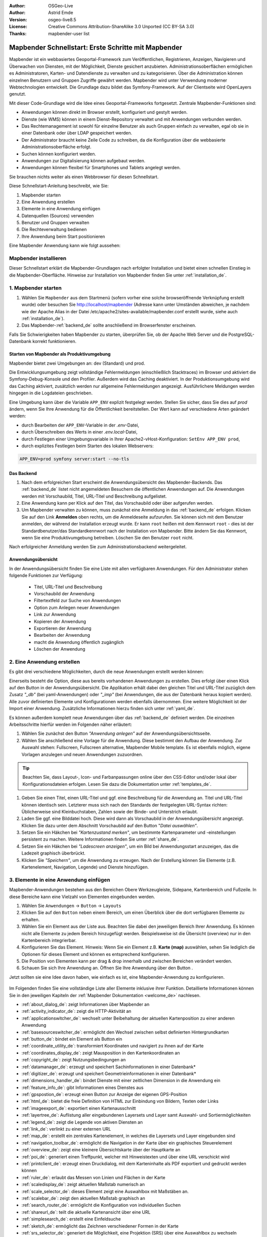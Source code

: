 .. _quickstart_de:

:Author: OSGeo-Live
:Author: Astrid Emde
:Version: osgeo-live8.5
:License: Creative Commons Attribution-ShareAlike 3.0 Unported  (CC BY-SA 3.0)
:Thanks: mapbender-user list

  .. |mapbender-button-show| image:: ../figures/mapbender_button_show.png

  .. |mapbender-button-copy| image:: ../figures/mapbender_button_copy.png
  
  .. |mapbender-button-export| image:: ../figures/mapbender_button_export.png

  .. |mapbender-button-publish| image:: ../figures/mapbender_button_publish.png

  .. |mapbender-button-edit| image:: ../figures/mapbender_button_edit.png

  .. |mapbender-button-delete| image:: ../figures/mapbender_button_delete.png

  .. |mapbender-button-add| image:: ../figures/mapbender_button_add.png

  .. |mapbender-button-key| image:: ../figures/mapbender_button_key.png

  .. |mapbender-button-update| image:: ../figures/mapbender_button_update.png

.. image:: ../_static/mapbender_logo.png
  :scale: 100 %
  :alt: project logo
  :align: right


####################################################
Mapbender Schnellstart: Erste Schritte mit Mapbender
####################################################

Mapbender ist ein webbasiertes Geoportal-Framework zum Veröffentlichen, Registrieren, Anzeigen, Navigieren und Überwachen von Diensten, mit der Möglichkeit, Dienste gesichert anzubieten. Administrationsoberflächen ermöglichen es Administratoren, Karten- und Datendienste zu verwalten und zu kategorisieren. Über die Administration können einzelnen Benutzern und Gruppen Zugriffe gewährt werden. Mapbender wird unter Verwendung moderner Webtechnologien entwickelt. Die Grundlage dazu bildet das Symfony-Framework. Auf der Clientseite wird OpenLayers genutzt.

Mit dieser Code-Grundlage wird die Idee eines Geoportal-Frameworks fortgesetzt. Zentrale Mapbender-Funktionen sind:

* Anwendungen können direkt im Browser erstellt, konfiguriert und gestylt werden.
* Dienste (wie WMS) können in einem Dienst-Repository verwaltet und mit Anwendungen verbunden werden.
* Das Rechtemanagement ist sowohl für einzelne Benutzer als auch Gruppen einfach zu verwalten, egal ob sie in einer Datenbank oder über LDAP gespeichert werden.
* Der Administrator braucht keine Zeile Code zu schreiben, da die Konfiguration über die webbasierte Administrationsoberfläche erfolgt.
* Suchen können konfiguriert werden.
* Anwendungen zur Digitalisierung können aufgebaut werden.
* Anwendungen können flexibel für Smartphones und Tablets angelegt werden.

Sie brauchen nichts weiter als einen Webbrowser für diesen Schnellstart.

Diese Schnellstart-Anleitung beschreibt, wie Sie:

#. Mapbender starten
#. Eine Anwendung erstellen
#. Elemente in eine Anwendung einfügen
#. Datenquellen (Sources) verwenden
#. Benutzer und Gruppen verwalten
#. Die Rechteverwaltung bedienen
#. Ihre Anwendung beim Start positionieren

Eine Mapbender Anwendung kann wie folgt aussehen:

  .. image:: ../figures/de/mapbender_basic_application.png
     :width: 100%


Mapbender installieren
======================

Dieser Schnellstart erklärt die Mapbender-Grundlagen nach erfolgter Installation und bietet einen schnellen Einstieg in die Mapbender-Oberfläche. Hinweise zur Installation von Mapbender finden Sie unter :ref:`installation_de`.


1. Mapbender starten
====================

#. Wählen Sie ``Mapbender`` aus dem Startmenü (sofern vorher eine solche browseröffnende Verknüpfung erstellt wurde) oder besuchen Sie http://localhost/mapbender (Adresse kann unter Umständen abweichen, je nachdem wie der Apache Alias in der Datei /etc/apache2/sites-available/mapbender.conf erstellt wurde, siehe auch :ref:`installation_de`).

#. Das Mapbender-:ref:`backend_de` sollte anschließend im Browserfenster erscheinen.

Falls Sie Schwierigkeiten haben Mapbender zu starten, überprüfen Sie, ob der Apache Web Server und die PostgreSQL-Datenbank korrekt funktionieren.


Starten von Mapbender als Produktivumgebung
-------------------------------------------

Mapbender bietet zwei Umgebungen an: dev (Standard) und prod.

Die Entwicklungsumgebung zeigt vollständige Fehlermeldungen (einschließlich Stacktraces) im Browser und aktiviert die Symfony-Debug-Konsole und den Profiler. Außerdem wird das Caching deaktiviert.
In der Produktionsumgebung wird das Caching aktiviert, zusätzlich werden nur allgemeine Fehlermeldungen angezeigt. Ausführlichere Meldungen werden hingegen in die Logdateien geschrieben.

Eine Umgebung kann über die Variable ``APP_ENV`` explizit festgelegt werden. Stellen Sie sicher, dass Sie dies auf `prod` ändern, wenn Sie Ihre Anwendung für die Öffentlichkeit bereitstellen. Der Wert kann auf verschiedene Arten geändert werden:

* durch Bearbeiten der ``APP_ENV``-Variable in der `.env`-Datei,
* durch Überschreiben des Werts in einer `.env.local`-Datei,
* durch Festlegen einer Umgebungsvariable in Ihrer Apache2-vHost-Konfiguration: ``SetEnv APP_ENV prod``,
* durch explizites Festlegen beim Starten des lokalen Webservers:

.. code-block:: bash

    APP_ENV=prod symfony server:start --no-tls


Das Backend
-----------

#. Nach dem erfolgreichen Start erscheint die Anwendungsübersicht des Mapbender-Backends. Das :ref:`backend_de` listet nicht angemeldeten Besuchern die öffentlichen Anwendungen auf. Die Anwendungen werden mit Vorschaubild, Titel, URL-Titel und Beschreibung aufgelistet.

#. Eine Anwendung kann per Klick auf den Titel, das Vorschaubild oder über |mapbender-button-show| aufgerufen werden.

#. Um Mapbender verwalten zu können, muss zunächst eine Anmeldung in das :ref:`backend_de` erfolgen. Klicken Sie auf den Link **Anmelden** oben rechts, um die Anmeldeseite aufzurufen. Sie können sich mit dem Benutzer anmelden, der während der Installation erzeugt wurde. Er kann ``root`` heißen mit dem Kennwort ``root`` - dies ist der Standardbenutzer/das Standardkennwort nach der Installation von Mapbender. Bitte ändern Sie das Kennwort, wenn Sie eine Produktivumgebung betreiben. Löschen Sie den Benutzer ``root`` nicht. 

Nach erfolgreicher Anmeldung werden Sie zum Administrationsbackend weitergeleitet.


Anwendungsübersicht
-------------------

In der Anwendungsübersicht finden Sie eine Liste mit allen verfügbaren Anwendungen. Für den Administrator stehen folgende Funktionen zur Verfügung:

 * Titel, URL-Titel und Beschreibung
 * Vorschaubild der Anwendung
 * Filtertextfeld zur Suche von Anwendungen
 * Option zum Anlegen neuer Anwendungen
 * |mapbender-button-show| Link zur Anwendung
 * |mapbender-button-copy| Kopieren der Anwendung
 * |mapbender-button-export| Exportieren der Anwendung 
 * |mapbender-button-edit| Bearbeiten der Anwendung
 * |mapbender-button-publish| macht die Anwendung öffentlich zugänglich
 * |mapbender-button-delete| Löschen der Anwendung
 
  .. image:: ../figures/de/mapbender_app_dev.png
     :width: 100%
     

2. Eine Anwendung erstellen
===========================

Es gibt drei verschiedene Möglichkeiten, durch die neue Anwendungen erstellt werden können:

Einerseits besteht die Option, diese aus bereits vorhandenen Anwendungen zu erstellen. Dies erfolgt über einen Klick auf den |mapbender-button-copy| Button in der Anwendungsübersicht. Die Applikation erhält dabei den gleichen Titel und URL-Titel zuzüglich dem Zusatz *"_db"* (bei yaml-Anwendungen) oder *"_imp"* (bei Anwendungen, die aus der Datenbank heraus kopiert werden). Alle zuvor definierten Elemente und Konfigurationen werden ebenfalls übernommen. Eine weitere Möglichkeit ist der Import einer Anwendung. Zusätzliche Informationen hierzu finden sich unter :ref:`yaml_de`.

Es können außerdem komplett neue Anwendungen über das :ref:`backend_de` definiert werden. Die einzelnen Arbeitsschritte hierfür werden im Folgenden näher erläutert:

#. Wählen Sie zunächst den Button *"Anwendung anlegen"* auf der Anwendungsübersichtsseite.

#. Wählen Sie anschließend eine Vorlage für die Anwendung. Diese bestimmt den Aufbau der Anwendung. Zur Auswahl stehen: Fullscreen, Fullscreen alternative, Mapbender Mobile template. Es ist ebenfalls möglich, eigene Vorlagen anzulegen und neuen Anwendungen zuzuordnen.

.. tip:: Beachten Sie, dass Layout-, Icon- und Farbanpassungen online über den CSS-Editor und/oder lokal über Konfigurationsdateien erfolgen. Lesen Sie dazu die Dokumentation unter :ref:`templates_de`.

#. Geben Sie einen Titel, einen URL-Titel und ggf. eine Beschreibung für die Anwendung an. Titel und URL-Titel können identisch sein. Letzterer muss sich nach den Standards der festgelegten URL-Syntax richten: Üblicherweise sind Kleinbuchstaben, Zahlen sowie der Binde- und Unterstrich erlaubt.

#. Laden Sie ggf. eine Bilddatei hoch. Diese wird dann als Vorschaubild in der Anwendungsübersicht angezeigt. Klicken Sie dazu unter dem Abschnitt Vorschaubild auf den Button "*Datei auswählen"*.

#. Setzen Sie ein Häkchen bei *"Kartenzustand merken"*, um bestimmte Kartenparameter und -einstellungen persistent zu machen. Weitere Informationen finden Sie unter :ref:`share_de`.

#. Setzen Sie ein Häkchen bei *"Ladescreen anzeigen"*, um ein Bild bei Anwendungsstart anzuzeigen, das die Ladezeit graphisch überbrückt.

#. Klicken Sie *"Speichern"*, um die Anwendung zu erzeugen. Nach der Erstellung können Sie Elemente (z.B. Kartenelement, Navigation, Legende) und Dienste hinzufügen.

  .. image:: ../figures/de/mapbender_create_application.png
     :width: 100%


3. Elemente in eine Anwendung einfügen
======================================

Mapbender-Anwendungen bestehen aus den Bereichen Obere Werkzeugleiste, Sidepane, Kartenbereich und Fußzeile. In diese Bereiche kann eine Vielzahl von Elementen eingebunden werden.

#. Wählen Sie ``Anwendungen`` → |mapbender-button-edit| ``Button`` → ``Layouts`` 

#. Klicken Sie auf den |mapbender-button-add| ``Button`` neben einem Bereich, um einen Überblick über die dort verfügbaren Elemente zu erhalten.

#. Wählen Sie ein Element aus der Liste aus. Beachten Sie dabei den jeweiligen Bereich Ihrer Anwendung. Es können nicht alle Elemente zu jedem Bereich hinzugefügt werden. Beispielsweise ist die Übersicht (overview) nur in den Kartenbereich integrierbar.

#. Konfigurieren Sie das Element. Hinweis: Wenn Sie ein Element z.B. **Karte (map)** auswählen, sehen Sie lediglich die Optionen für dieses Element und können es entsprechend konfigurieren.

#. Die Position von Elementen kann per drag & drop innerhalb und zwischen Bereichen verändert werden.

#. Schauen Sie sich Ihre Anwendung an. Öffnen Sie Ihre Anwendung über den Button |mapbender-button-show|.

Jetzt sollten sie eine Idee davon haben, wie einfach es ist, eine Mapbender-Anwendung zu konfigurieren.

  .. image:: ../figures/de/mapbender_application_add_element.png
     :width: 100%

Im Folgenden finden Sie eine vollständige Liste aller Elemente inklusive ihrer Funktion. Detaillierte Informationen können Sie in den jeweiligen Kapiteln der :ref:`Mapbender Dokumentation <welcome_de>` nachlesen.

* :ref:`about_dialog_de`: zeigt Informationen über Mapbender an
* :ref:`activity_indicator_de`: zeigt die HTTP-Aktivität an
* :ref:`applicationswitcher_de`: wechselt unter Beibehaltung der aktuellen Kartenposition zu einer anderen Anwendung
* :ref:`basesourceswitcher_de`: ermöglicht den Wechsel zwischen selbst definierten Hintergrundkarten
* :ref:`button_de`: bindet ein Element als Button ein
* :ref:`coordinate_utility_de`: transformiert Koordinaten und navigiert zu ihnen auf der Karte
* :ref:`coordinates_display_de`: zeigt Mausposition in den Kartenkoordinaten an
* :ref:`copyright_de`: zeigt Nutzungsbedingungen an
* :ref:`datamanager_de`: erzeugt und speichert Sachinformationen in einer Datenbank*
* :ref:`digitizer_de`: erzeugt und speichert Geometrieinformationen in einer Datenbank*
* :ref:`dimensions_handler_de`: bindet Dienste mit einer zeitlichen Dimension in die Anwendung ein
* :ref:`feature_info_de`: gibt Informationen eines Dienstes aus
* :ref:`gpspostion_de`: erzeugt einen Button zur Anzeige der eigenen GPS-Position
* :ref:`html_de`: bietet die freie Definition von HTML zur Einbindung von Bildern, Texten oder Links
* :ref:`imageexport_de`: exportiert einen Kartenausschnitt
* :ref:`layertree_de`: Auflistung aller eingebundenen Layersets und Layer samt Auswahl- und Sortiermöglichkeiten
* :ref:`legend_de`: zeigt die Legende von aktiven Diensten an
* :ref:`link_de`: verlinkt zu einer externen URL
* :ref:`map_de`: erstellt ein zentrales Kartenelement, in welches die Layersets und Layer eingebunden sind
* :ref:`navigation_toolbar_de`: ermöglicht die Navigation in der Karte über ein graphisches Steuerelement
* :ref:`overview_de`: zeigt eine kleinere Übersichtskarte über der Hauptkarte an
* :ref:`poi_de`: generiert einen Treffpunkt, welcher mit Hinweistexten und über eine URL verschickt wird
* :ref:`printclient_de`: erzeugt einen Druckdialog, mit dem Karteninhalte als PDF exportiert und gedruckt werden können
* :ref:`ruler_de`: erlaubt das Messen von Linien und Flächen in der Karte
* :ref:`scaledisplay_de`: zeigt aktuellen Maßstab numerisch an
* :ref:`scale_selector_de`: dieses Element zeigt eine Auswahlbox mit Maßstäben an.
* :ref:`scalebar_de`: zeigt den aktuellen Maßstab graphisch an
* :ref:`search_router_de`: ermöglicht die Konfiguration von individuellen Suchen
* :ref:`shareurl_de`: teilt die aktuelle Kartenansicht über eine URL
* :ref:`simplesearch_de`: erstellt eine Einfeldsuche
* :ref:`sketch_de`: ermöglicht das Zeichnen verschiedener Formen in der Karte
* :ref:`srs_selector_de`: generiert die Möglichkeit, eine Projektion (SRS) über eine Auswahlbox zu wechseln
* :ref:`view_manager_de`: speichert Kartenzustände zum späteren Abruf
* :ref:`wms_loader_de`: lädt einen WMS per getCapabilities-Request


.. hint:: Mit einem * markierte Elemente benötigen zusätzliche Dependencies.


4. Datenquellen (Sources) verwenden
===================================

In Mapbender können Dienste vom Typ OGC WMS und OGC WMTS / TMS eingeladen werden. Durch einen Klick auf ``Datenquellen`` kann zu einer Übersicht mit allen hinzugefügten Diensten navigiert werden. Diese ist wiederum in eine Liste mit allen Datenquellen sowie den freien Instanzen untergliedert. Mehr Informationen zu privaten und freien Instanzen finden sich unter :ref:`layerset_de`.

Die Übersichtsseite bietet dem Nutzer folgende Funktionen:

 * |mapbender-button-add| Datenquelle hinzufügen
 * |mapbender-button-show| Datenquelle anzeigen
 * |mapbender-button-update| Datenquelle aktualisieren
 * |mapbender-button-delete| Datenquelle löschen
 * Datenquellen filtern

  .. image:: ../figures/de/mapbender_sources.png
     :width: 100%


Laden von Datenquellen
----------------------

Sie können OGC Web Map Services (WMS) und Web Map Tile Services (WMTS) in Ihre Anwendung laden. Mapbender unterstützt dabei die Versionen 1.0.0 und 1.3.0. Ein Dienst liefert ein XML, wenn das getCapabilities-Dokument angefordert wird. Diese Information wird von Mapbender ausgelesen. Der Client erhält alle notwendigen Informationen über den Dienst aus diesem XML.

.. tip:: Sofern möglich, sollten das Capabilities-Dokument zuerst in Ihrem Browser überprüfen, bevor Sie versuchen, den Dienst in Mapbender zu laden.

#. Um eine neue Datenquelle einzuladen, klicken Sie auf den Button ``Datenquelle hinzufügen``.

#. Definieren Sie den *"Typ"* des Dienstes: OGC WMS oder OGC WMTS / TMS.

#. Geben Sie den Link zur getCapabilities URL in das Textfeld *Dienst-URL* ein.

#. Geben Sie Benutzername und Kennwort ein, sofern der Dienst eine Authentifizierung benötigt.

#. Klicken Sie ``Laden``, um den Dienst in das Dienst-Repository zu laden.

#. Nach erfolgreicher Registrierung des Dienstes zeigt Mapbender eine Übersicht der Informationen an, die der Dienst geliefert hat.

  .. image:: ../figures/de/mapbender_add_source.png
     :width: 100%


Hinzufügen von Diensten zu Anwendungen
--------------------------------------

Nachdem ein Dienst in Mapbender geladen wurde, kann dieser zu einer oder mehreren Anwendungen hinzugefügt werden.

#. Navigieren Sie zunächst zur Übersichtsseite mit allen Anwendungen. Klicken Sie dann auf den |mapbender-button-edit| ``Button`` der jeweiligen Anwendung und navigieren Sie zum Tab *Layersets*.

#. Im Bereich *Layersets* besteht die Möglichkeit, einzelne hochgeladene Dienste zu einer Anwendung hinzuzufügen. Klicken Sie hierfür zunächst auf den |mapbender-button-add| ``Button`` neben der Filterfunktion, um ein Layerset anzulegen. Alle Dienste in einer Anwendung müssen einem bestimmten Layerset zugeordnet sein. Vergeben Sie für dieses einen Titel (z.B. "main" für die Hauptkarte und "overview" für die Übersichtskarte).

#. Jetzt können Sie Dienste zum Layerset hinzufügen. Wählen Sie dafür den |mapbender-button-add| ``Button`` des jeweiligen Layersets.

#. Die Reihenfolge der Dienste kann über Drag & Drop verändert werden.

  .. image:: ../figures/de/mapbender_add_source_to_application.png
     :width: 100%

Konfiguration von Diensten
--------------------------

Sie können Dienste für Ihre Anwendung konfigurieren. Vielleicht möchten Sie sich nicht alle Ebenen anzeigen lassen, oder Sie möchten die Reihenfolge oder den Titel der Ebenen ändern, die Info-Abfrage für einzelne Ebenen verhindern oder den Minimal-/Maximalmaßstab ändern.

#. Wählen Sie  ``Anwendung`` → |mapbender-button-edit| ``Button`` → ``Layerset`` → |mapbender-button-edit| ``Instanz bearbeiten``, um eine Instanz zu konfigurieren.

#. Sie können nun Ihren Dienst konfigurieren.

#. Sie können die Reihenfolge der Layer über Drag & Drop ändern.

.. image:: ../figures/de/mapbender_source_configuration.png
   :width: 100%

**Dienstekonfiguration:**

* Titel: Titel des Dienstes
* Opacity: Durchlässigkeit (Deckkraft) des Dienstes in Prozent (0: transparent, 100: undurchsichtig)
* Format: Das Format für den getMap-Request
* Infoformat: Das Format für getFeatureInfo-Requests (text/html für die Ausgabe als HTML wird empfohlen)
* Exceptionformat: Das Format für Fehlermeldungen
* Kachel-Puffer: Dieser Parameter gilt für Dienste, die gekachelt angefordert werden und gibt an, ob weitere umgebende Kacheln abgerufen werden sollen. Damit sind diese bei einer Pan-Bewegung schon heruntergeladen und sichtbar. Je höher der Wert, desto mehr umgebende Kacheln werden abgerufen (Standard: 0).
* BBOX-Faktor: Dieser Parameter gilt für Dienste, die nicht gekachelt angefordert werden. Hier kann angegeben werden, wie groß das zurückgegebene Bild sein soll. Ein Wert größer 1 wird ein größeres Kartenbild anfordern. Standard: 1.25
* BaseSource: Der Dienst soll als BaseSource behandelt werden: Eine Aktivierung ist sinnvoll für vollflächige Hintergrundkarten, wie bspw. Straßenkarte und Satellit, bei denen eine gleichzeitige Anzeige wenig sinnvoll ist.
* Proxy: Bei Aktivierung wird der Dienst über Mapbender als Proxy angefordert. Der Browser fordert dann nicht direkt den Dienst an. Für passwortgeschützte Dienste sollte diese Option immer aktiviert sein, da ansonsten das Passwort für jeden Benutzer auslesbar ist.
* Transparenz: standardmäßig aktiviert, bei Deaktivierung wird der Dienst ohne transparenten Hintergrund angefordert (getMap-Request mit Transparent=FALSE)
* gekachelt: Dienst wird in Kacheln angefordert. Kann bei großer Karte sehr hilfreich sein, wenn der Dienst die Kartengröße nicht unterstützt. (Standard: nicht gekachelt)
* Layer-Reihenfolge: gibt eine Lesrichtung für die im Dienst enthaltenen Layer vor. Standard (umgekehrt) und QGIS-Style (gleiche Reihenfolge) sind auswählbar.


**Dimensionen:**

Diese Funktion ist für WMS-Dienste mit einer zeitlichen Dimension von Relevanz. Weitere Informationen hierzu finden Sie unter :ref:`Dimensions Handler <dimensions_handler_de>`.


**Vendor Specific Parameter:**

In einer Layerset-Instanz können Vendor Specific Parameter angegeben werden, die an den WMS Request angefügt werden. Die Umsetzung folgt den Angaben der multi-dimensionalen Daten in der WMS-Spezifikation.

In Mapbender können die Vendor Specific Parameter genutzt werden, um z.B. Benutzer und Gruppeninformation des angemeldeten Benutzers an die WMS Anfrage zu hängen. Es können auch feste Werte übermittelt werden.

Liste der möglichen Variablen:

* User: $email$, $groups$, $id$, $username$
* Groups: $id$, $title$, $description$

Das folgende Beispiel zeigt die Definition eines Parameters „group“, der als Inhalt die Gruppe des gerade in Mapbender angemeldeten Nutzers weitergibt.

.. image:: ../figures/de/layerset/mapbender_vendor_specific_parameter.png
   :width: 75%

* Vstype: Mapbender spezifische Variablen: simple, Gruppe (groups), User (users)
* Name: Parameter-Name im WMS Request
* Default: Standardwert
* Hidden: Falls der Wert gesetzt ist, werden die Anfragen serverseitig versendet, sodass die Parameter nicht direkt sichtbar sind. Funktioniert nur, sofern der Dienst als `Proxy` angefragt wird.

Momentan eignet sich das Element, um Benutzer und Gruppeninformationen weiterzugeben, z.B. für Benutzer die $id$ und für Gruppen den Parameter $groups$.


**Layerkonfiguration:**

* Titel: Layertitel, wie er im Ebenenbaum angezeigt wird. Als Standard wird der Titel aus dem getCapabilities-Request genutzt.
* Min./Max. Maßstab: Maßstabsbereich, in dem der Layer angezeigt wird (z.B.: 1:100 - 1:1000)
* aktiv: aktiviert/deaktiviert einen Layer, sodass bei Deaktivierung in der Hierarchie untergeordnete ignoriert werden
* Ausgewählt erlauben: Layer wird angezeigt und ist auswählbar im Ebenenbaum
* Ausgewählt an: Layer ist bei Anwendungsstart aktiv
* Info erlauben: Infoabfrage wird für diesen Layer zugelassen
* Info an: Layer-Infoabfrage wird beim Start aktiviert
* Aufklappen erlauben: Erlaubt Aufklappen des Layers im Ebenenbaum
* Aufklappen an: Klappt Layer beim Start der Anwendung auf
* Weitere Informationen (Drei-Punkte-Button): Öffnet einen Dialog mit weiteren Layer-Informationen
    * ID: ID des Layers. Nützlich etwa, um URL-Parameter :ref:`zu kontrollieren <de/elements/basic/map:Ebenen aktivieren>`.
    * Name: Layername der Service Information (wird beim getMap-Request verwendet und ist nicht veränderbar)
    * Style: Wenn ein WMS mehr als einen Stil anbietet, können Sie einen anderen Stil als den Standard-Stil (default) wählen.


5. Benutzer- und Gruppenverwaltung
==================================

Der Zugriff auf eine Anwendung benötigt eine entsprechende Authentifizierung. Nur öffentliche Anwendungen können von allen genutzt werden. Benutzern oder Gruppen können Berechtigungen zugewiesen werden, um auf eine oder mehrere Anwendungen, Dienste oder mehr zuzugreifen.


Benutzer anlegen
----------------

#. Um einen Benutzer anzulegen, gehen Sie zu ``Sicherheit`` → ``Benutzer`` → ``Neuen Benutzer hinzufügen``.

#. Wählen Sie einen Benutzernamen.

#. Geben Sie eine E-Mail-Adresse für den Benutzer an.

#. Wählen Sie ein Passwort für Ihren Benutzer aus und bestätigen Sie unter Passwort wiederholen.

#. Die Checkbox ``aktiviert`` gibt dem erstellten Account Zugriffsrechte auf das Mapbender-:ref:`backend_de`.

#. Speichern Sie Ihren neuen Benutzer. Sie können alle Informationen auch nachträglich anpassen.

  .. image:: ../figures/de/mapbender_create_user.png
   :width: 100%

Weitere Angaben zum Benutzer können im Reiter ``Profil`` erfolgen. In den Reitern ``Gruppen`` und ``Sicherheit`` können dem Benutzer zusätzliche Parameter, z.B. die Zugehörigkeit zu einer Gruppe, zugewiesen werden.

  .. image:: ../figures/de/mapbender_assign_user_to_group.png
   :width: 100%


Gruppen anlegen
---------------

#. Erzeugen Sie eine Gruppe über  ``Sicherheit`` → ``Gruppen`` → ``Neue Gruppe hinzufügen``.

#. Wählen Sie einen Namen und eine Beschreibung für Ihre Gruppe.

#. Weisen Sie der Gruppe über den Reiter ``Benutzer`` entsprechende Benutzer zu.

#. Speichern Sie Ihre neue Gruppe.


6. Rechteverwaltung
===================

Mapbender bietet eine einfach zu bedienende Rechteverwaltung an, die im Backend implementiert ist. 

* **Ansehen**: Anklicken, damit ein Benutzer die Berechtigung hat, sich Objekte (z.B. Anwendungen oder Datenquellen) ansehen zu können.
* **Erstellen**: Anklicken, damit ein Benutzer die Berechtigung hat, Objekte erstellen zu können.
* **Bearbeiten**:	Anklicken, damit ein Benutzer die Berechtigung hat, Objekte bearbeiten zu können.
* **Löschen**: Anklicken, damit ein Benutzer die Berechtigung hat, Objekte löschen zu können.

.. important:: Weisen Sie einem Benutzer globale Berechtigungen über ``Sicherheit`` → ``Globale Berechtigungen`` zu.


Zuweisen einer einzelnen Anwendung zu einem Benutzer/einer Gruppe
-----------------------------------------------------------------

#. Bearbeiten Sie Ihre Anwendung über *Anwendungen* → |mapbender-button-edit| *Bearbeiten* einer Anwendung.

#. Wählen Sie ``Sicherheit``.

#. Veröffentlichen Sie Ihre Anwendung über die Auswahl des Benutzers *Öffentlicher Zugriff*. Alternativ wählen Sie |mapbender-button-publish| *Öffentlichen Zugriff umschalten* in der Anwendungsübersicht. Ist diese Einstellung aktiviert, haben auch nicht angemeldete Nutzer einen Zugriff auf die Anwendung.

#. Alternativ zum öffentlichen Zugriff können Sie individuelle Zugriffsrechte für einen Benutzer oder eine Gruppe setzen:

  .. image:: ../figures/de/mapbender_security.png
     :width: 100%


Testen Sie die Konfiguration. Melden Sie sich oben rechts über *Abmelden* ab und melden sich unter einer neuen Benutzerbezeichnung an.


Zuweisen einzelner Elemente zu Benutzern/Gruppen
------------------------------------------------

Standardmäßig stehen alle Elemente den Benutzern/Gruppen zur Verfügung, die Zugriff auf eine Anwendung haben. Der Zugriff kann darüber hinaus für einzelne Elemente noch genauer definiert werden, sodass diese nur bestimmten Benutzern/Gruppen zur Verfügung stehen.

#. Bearbeiten Sie Ihre Anwendung über ``Anwendungen`` → |mapbender-button-edit| *Bearbeiten* einer Anwendung.

#. Wählen Sie :ref:`de/backend/applications/layouts:Layouts`.

#. Jedes Element kann über |mapbender-button-key| *Zugriff auf das Element einschränken* eingeschränkt werden.

#. Wählen Sie |mapbender-button-key| *Zugriff auf das Element einschränken* zu dem Element, das nur ausgewählten Benutzern/Gruppen zur Verfügung stehen soll.

#. Weisen Sie dem Element Benutzern/Gruppen zu. Dadurch erhalten diese die Berechtigung *Anzeige* und können das Element in der Anwendung sehen.

#. Testen Sie die Konfiguration.


7. Anwendung beim Start positionieren
=====================================

Sie können eine Anwendung beim Start positionieren. Dies kann über einen Punkt erfolgen. Beim Start können auch Texte zur Anzeige mitgegeben werden. Diese Funktionalität nutzt das Element Treffpunkt (MeetingPoint).

Sie können dabei einen oder mehrere Punkte (POIs) in der URL übergeben. Jeder Punkt verfügt dabei über die folgenden Parameter:

- Punkt (point): Koordinatenpaar, die Werte werden mit Komma getrennt (zwingend)
- Beschriftung (label): Beschriftung, die angezeigt werden soll (optional)
- Maßstab (scale): Maßstab, in dem der Punkt angezeigt werden soll (optional, Angabe ist nur bei der Anzeige eines Punktes sinnvoll)

Wenn Sie mehr als einen Punkt im Aufruf übergeben, zoomt die Karte auf 150% der POI-Boundingbox.

Format für die Übergabe eines einzelnen Punktes:

* ?poi[point]=363374,5621936&poi[label]=Hello World&poi[scale]=5000


Was kommt als Nächstes?
=======================

Dies waren nur die ersten Schritte mit Mapbender. Es gibt viele weitere Funktionen, die Sie ausprobieren können.

Mapbender Webseite: https://mapbender.org/

Sie finden Tutorials unter: https://doc.mapbender.org

Beteiligen Sie sich: https://mapbender.org/community/
